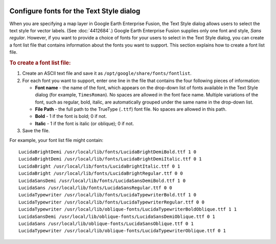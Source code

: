 |Google logo|

=========================================
Configure fonts for the Text Style dialog
=========================================

.. container::

   .. container:: content

      When you are specifying a map layer in Google Earth Enterprise
      Fusion, the Text Style dialog allows users to select the text
      style for vector labels. (See :doc:`4412684`.) Google Earth
      Enterprise Fusion supplies only one font and style, *Sans
      regular*. However, if you want to provide a choice of fonts for
      your users to select in the Text Style dialog, you can create a
      font list file that contains information about the fonts you want
      to support. This section explains how to create a font list file.

      .. rubric:: To create a font list file:
         :name: to-create-a-font-list-file

      #. Create an ASCII text file and save it as
         ``/opt/google/share/fonts/fontlist``.
      #. For each font you want to support, enter one line in the file
         that contains the four following pieces of information:

         -  **Font name** - the name of the font, which appears on the
            drop-down list of fonts available in the Text Style dialog
            (for example, ``TimesRoman``). No spaces are allowed in the
            font face name. Multiple variations of the font, such as
            regular, bold, italic, are automatically grouped under the
            same name in the drop-down list.
         -  **File Path** - the full path to the TrueType (``.ttf``)
            font file. No spaces are allowed in this path.
         -  **Bold** - 1 if the font is bold; 0 if not.
         -  **Italic** - 1 if the font is italic (or oblique); 0 if not.

      #. Save the file.

      For example, your font list file might contain:

      ::

         LucidaBrightDemi /usr/local/lib/fonts/LucidaBrightDemiBold.ttf 1 0
         LucidaBrightDemi /usr/local/lib/fonts/LucidaBrightDemiItalic.ttf 0 1
         LucidaBright /usr/local/lib/fonts/LucidaBrightItalic.ttf 0 1
         LucidaBright /usr/local/lib/fonts/LucidaBrightRegular.ttf 0 0
         LucidaSansDemi /usr/local/lib/fonts/LucidaSansDemiBold.ttf 1 0
         LucidaSans /usr/local/lib/fonts/LucidaSansRegular.ttf 0 0
         LucidaTypewriter /usr/local/lib/fonts/LucidaTypewriterBold.ttf 1 0
         LucidaTypewriter /usr/local/lib/fonts/LucidaTypewriterRegular.ttf 0 0
         LucidaTypewriter /usr/local/lib/oblique-fonts/LucidaTypewriterBoldOblique.ttf 1 1
         LucidaSansDemi /usr/local/lib/oblique-fonts/LucidaSansDemiOblique.ttf 0 1
         LucidaSans /usr/local/lib/oblique-fonts/LucidaSansOblique.ttf 0 1
         LucidaTypewriter /usr/local/lib/oblique-fonts/LucidaTypewriterOblique.ttf 0 1


.. |Google logo| image:: ../../art/common/googlelogo_color_260x88dp.png
   :width: 130px
   :height: 44px
